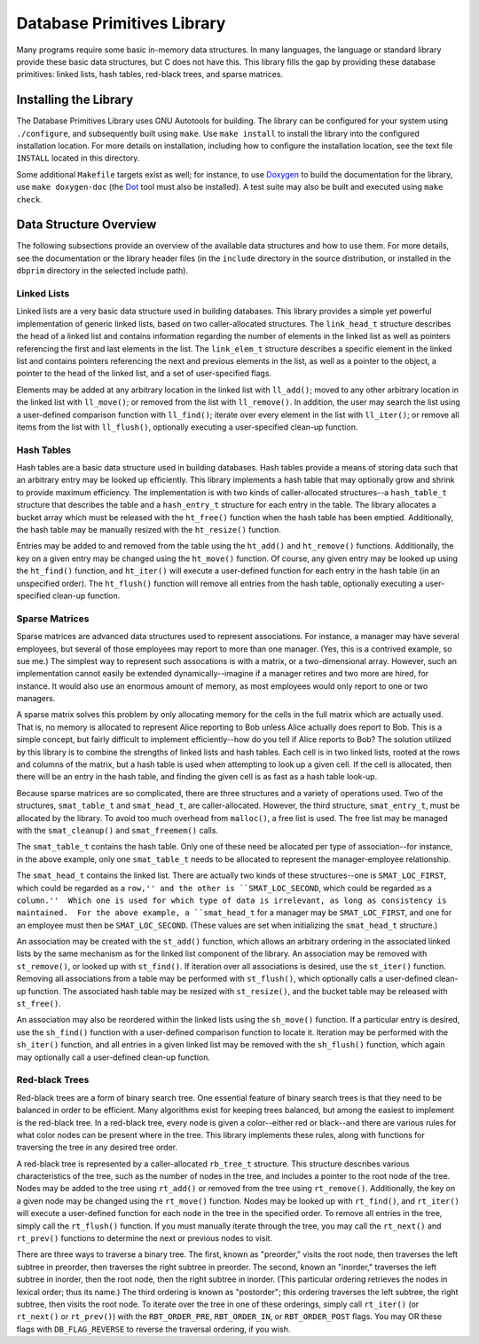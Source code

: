 ===========================
Database Primitives Library
===========================

.. image:: https://travis-ci.org/klmitch/dbprim.svg?branch=modernize
    :target: https://travis-ci.org/klmitch/dbprim

Many programs require some basic in-memory data structures.  In many
languages, the language or standard library provide these basic data
structures, but C does not have this.  This library fills the gap by
providing these database primitives: linked lists, hash tables,
red-black trees, and sparse matrices.

Installing the Library
======================

The Database Primitives Library uses GNU Autotools for building.  The
library can be configured for your system using ``./configure``, and
subsequently built using ``make``.  Use ``make install`` to install
the library into the configured installation location.  For more
details on installation, including how to configure the installation
location, see the text file ``INSTALL`` located in this directory.

Some additional ``Makefile`` targets exist as well; for instance, to
use `Doxygen <http://www.stack.nl/~dimitri/doxygen/>`_ to build the
documentation for the library, use ``make doxygen-doc`` (the `Dot
<http://www.graphviz.org/>`_ tool must also be installed).  A test
suite may also be built and executed using ``make check``.

Data Structure Overview
=======================

The following subsections provide an overview of the available data
structures and how to use them.  For more details, see the
documentation or the library header files (in the ``include``
directory in the source distribution, or installed in the ``dbprim``
directory in the selected include path).

Linked Lists
------------

Linked lists are a very basic data structure used in building
databases.  This library provides a simple yet powerful implementation
of generic linked lists, based on two caller-allocated structures.
The ``link_head_t`` structure describes the head of a linked list and
contains information regarding the number of elements in the linked
list as well as pointers referencing the first and last elements in
the list.  The ``link_elem_t`` structure describes a specific element
in the linked list and contains pointers referencing the next and
previous elements in the list, as well as a pointer to the object, a
pointer to the head of the linked list, and a set of user-specified
flags.

Elements may be added at any arbitrary location in the linked list
with ``ll_add()``; moved to any other arbitrary location in the linked
list with ``ll_move()``; or removed from the list with
``ll_remove()``.  In addition, the user may search the list using a
user-defined comparison function with ``ll_find()``; iterate over
every element in the list with ``ll_iter()``; or remove all items from
the list with ``ll_flush()``, optionally executing a user-specified
clean-up function.

Hash Tables
-----------

Hash tables are a basic data structure used in building databases.
Hash tables provide a means of storing data such that an arbitrary
entry may be looked up efficiently.  This library implements a hash
table that may optionally grow and shrink to provide maximum
efficiency.  The implementation is with two kinds of caller-allocated
structures--a ``hash_table_t`` structure that describes the table and
a ``hash_entry_t`` structure for each entry in the table.  The library
allocates a bucket array which must be released with the ``ht_free()``
function when the hash table has been emptied.  Additionally, the hash
table may be manually resized with the ``ht_resize()`` function.

Entries may be added to and removed from the table using the
``ht_add()`` and ``ht_remove()`` functions.  Additionally, the key on
a given entry may be changed using the ``ht_move()`` function.  Of
course, any given entry may be looked up using the ``ht_find()``
function, and ``ht_iter()`` will execute a user-defined function for
each entry in the hash table (in an unspecified order).  The
``ht_flush()`` function will remove all entries from the hash table,
optionally executing a user-specified clean-up function.

Sparse Matrices
---------------

Sparse matrices are advanced data structures used to represent
associations.  For instance, a manager may have several employees, but
several of those employees may report to more than one manager.  (Yes,
this is a contrived example, so sue me.)  The simplest way to
represent such assocations is with a matrix, or a two-dimensional
array.  However, such an implementation cannot easily be extended
dynamically--imagine if a manager retires and two more are hired, for
instance.  It would also use an enormous amount of memory, as most
employees would only report to one or two managers.

A sparse matrix solves this problem by only allocating memory for the
cells in the full matrix which are actually used.  That is, no memory
is allocated to represent Alice reporting to Bob unless Alice actually
does report to Bob.  This is a simple concept, but fairly difficult to
implement efficiently--how do you tell if Alice reports to Bob?  The
solution utilized by this library is to combine the strengths of
linked lists and hash tables.  Each cell is in two linked lists,
rooted at the rows and columns of the matrix, but a hash table is used
when attempting to look up a given cell.  If the cell is allocated,
then there will be an entry in the hash table, and finding the given
cell is as fast as a hash table look-up.

Because sparse matrices are so complicated, there are three structures
and a variety of operations used.  Two of the structures,
``smat_table_t`` and ``smat_head_t``, are caller-allocated.  However,
the third structure, ``smat_entry_t``, must be allocated by the
library.  To avoid too much overhead from ``malloc()``, a free list is
used.  The free list may be managed with the ``smat_cleanup()`` and
``smat_freemem()`` calls.

The ``smat_table_t`` contains the hash table.  Only one of these need
be allocated per type of association--for instance, in the above
example, only one ``smat_table_t`` needs to be allocated to represent
the manager-employee relationship.

The ``smat_head_t`` contains the linked list.  There are actually two
kinds of these structures--one is ``SMAT_LOC_FIRST``, which could be
regarded as a ``row,'' and the other is ``SMAT_LOC_SECOND``, which
could be regarded as a ``column.''  Which one is used for which type
of data is irrelevant, as long as consistency is maintained.  For the
above example, a ``smat_head_t`` for a manager may be
``SMAT_LOC_FIRST``, and one for an employee must then be
``SMAT_LOC_SECOND``.  (These values are set when initializing the
``smat_head_t`` structure.)

An association may be created with the ``st_add()`` function, which
allows an arbitrary ordering in the associated linked lists by the
same mechanism as for the linked list component of the library.  An
association may be removed with ``st_remove()``, or looked up with
``st_find()``.  If iteration over all associations is desired, use the
``st_iter()`` function.  Removing all associations from a table may be
performed with ``st_flush()``, which optionally calls a user-defined
clean-up function.  The associated hash table may be resized with
``st_resize()``, and the bucket table may be released with
``st_free()``.

An association may also be reordered within the linked lists using the
``sh_move()`` function.  If a particular entry is desired, use the
``sh_find()`` function with a user-defined comparison function to
locate it.  Iteration may be performed with the ``sh_iter()``
function, and all entries in a given linked list may be removed with
the ``sh_flush()`` function, which again may optionally call a
user-defined clean-up function.

Red-black Trees
---------------

Red-black trees are a form of binary search tree.  One essential
feature of binary search trees is that they need to be balanced in
order to be efficient.  Many algorithms exist for keeping trees
balanced, but among the easiest to implement is the red-black tree.
In a red-black tree, every node is given a color--either red or
black--and there are various rules for what color nodes can be present
where in the tree.  This library implements these rules, along with
functions for traversing the tree in any desired tree order.

A red-black tree is represented by a caller-allocated ``rb_tree_t``
structure.  This structure describes various characteristics of the
tree, such as the number of nodes in the tree, and includes a pointer
to the root node of the tree.  Nodes may be added to the tree using
``rt_add()`` or removed from the tree using ``rt_remove()``.
Additionally, the key on a given node may be changed using the
``rt_move()`` function.  Nodes may be looked up with ``rt_find()``,
and ``rt_iter()`` will execute a user-defined function for each node
in the tree in the specified order.  To remove all entries in the
tree, simply call the ``rt_flush()`` function.  If you must manually
iterate through the tree, you may call the ``rt_next()`` and
``rt_prev()`` functions to determine the next or previous nodes to
visit.

There are three ways to traverse a binary tree.  The first, known as
"preorder," visits the root node, then traverses the left subtree in
preorder, then traverses the right subtree in preorder.  The second,
known an "inorder," traverses the left subtree in inorder, then the
root node, then the right subtree in inorder.  (This particular
ordering retrieves the nodes in lexical order; thus its name.)  The
third ordering is known as "postorder"; this ordering traverses the
left subtree, the right subtree, then visits the root node.  To
iterate over the tree in one of these orderings, simply call
``rt_iter()`` (or ``rt_next()`` or ``rt_prev()``) with the
``RBT_ORDER_PRE``, ``RBT_ORDER_IN``, or ``RBT_ORDER_POST`` flags.  You
may OR these flags with ``DB_FLAG_REVERSE`` to reverse the traversal
ordering, if you wish.
